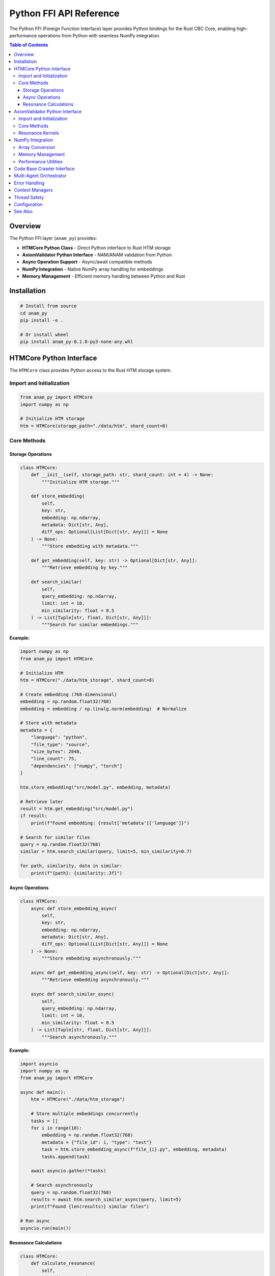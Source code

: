 Python FFI API Reference
========================

The Python FFI (Foreign Function Interface) layer provides Python bindings for the Rust CBC Core, enabling high-performance operations from Python with seamless NumPy integration.

.. contents:: Table of Contents
   :local:

Overview
--------

The Python FFI layer (``anam_py``) provides:

* **HTMCore Python Class** - Direct Python interface to Rust HTM storage
* **AxiomValidator Python Interface** - NAM/ANAM validation from Python  
* **Async Operation Support** - Async/await compatible methods
* **NumPy Integration** - Native NumPy array handling for embeddings
* **Memory Management** - Efficient memory handling between Python and Rust

Installation
------------

.. code-block:: bash

   # Install from source
   cd anam_py
   pip install -e .
   
   # Or install wheel
   pip install anam_py-0.1.0-py3-none-any.whl

HTMCore Python Interface
------------------------

The ``HTMCore`` class provides Python access to the Rust HTM storage system.

Import and Initialization
^^^^^^^^^^^^^^^^^^^^^^^^^^

.. code-block:: python

   from anam_py import HTMCore
   import numpy as np
   
   # Initialize HTM storage
   htm = HTMCore(storage_path="./data/htm", shard_count=8)

Core Methods
^^^^^^^^^^^^

Storage Operations
""""""""""""""""""

.. code-block:: python

   class HTMCore:
       def __init__(self, storage_path: str, shard_count: int = 4) -> None:
           """Initialize HTM storage."""
           
       def store_embedding(
           self,
           key: str,
           embedding: np.ndarray,
           metadata: Dict[str, Any],
           diff_ops: Optional[List[Dict[str, Any]]] = None
       ) -> None:
           """Store embedding with metadata."""
           
       def get_embedding(self, key: str) -> Optional[Dict[str, Any]]:
           """Retrieve embedding by key."""
           
       def search_similar(
           self,
           query_embedding: np.ndarray,
           limit: int = 10,
           min_similarity: float = 0.5
       ) -> List[Tuple[str, float, Dict[str, Any]]]:
           """Search for similar embeddings."""

**Example:**

.. code-block:: python

   import numpy as np
   from anam_py import HTMCore
   
   # Initialize HTM
   htm = HTMCore("./data/htm_storage", shard_count=8)
   
   # Create embedding (768-dimensional)
   embedding = np.random.float32(768)
   embedding = embedding / np.linalg.norm(embedding)  # Normalize
   
   # Store with metadata
   metadata = {
       "language": "python",
       "file_type": "source",
       "size_bytes": 2048,
       "line_count": 75,
       "dependencies": ["numpy", "torch"]
   }
   
   htm.store_embedding("src/model.py", embedding, metadata)
   
   # Retrieve later
   result = htm.get_embedding("src/model.py")
   if result:
       print(f"Found embedding: {result['metadata']['language']}")
   
   # Search for similar files
   query = np.random.float32(768)
   similar = htm.search_similar(query, limit=5, min_similarity=0.7)
   
   for path, similarity, data in similar:
       print(f"{path}: {similarity:.3f}")

Async Operations
""""""""""""""""

.. code-block:: python

   class HTMCore:
       async def store_embedding_async(
           self,
           key: str,
           embedding: np.ndarray,
           metadata: Dict[str, Any],
           diff_ops: Optional[List[Dict[str, Any]]] = None
       ) -> None:
           """Store embedding asynchronously."""
           
       async def get_embedding_async(self, key: str) -> Optional[Dict[str, Any]]:
           """Retrieve embedding asynchronously."""
           
       async def search_similar_async(
           self,
           query_embedding: np.ndarray,
           limit: int = 10,
           min_similarity: float = 0.5
       ) -> List[Tuple[str, float, Dict[str, Any]]]:
           """Search asynchronously."""

**Example:**

.. code-block:: python

   import asyncio
   import numpy as np
   from anam_py import HTMCore
   
   async def main():
       htm = HTMCore("./data/htm_storage")
       
       # Store multiple embeddings concurrently
       tasks = []
       for i in range(10):
           embedding = np.random.float32(768)
           metadata = {"file_id": i, "type": "test"}
           task = htm.store_embedding_async(f"file_{i}.py", embedding, metadata)
           tasks.append(task)
       
       await asyncio.gather(*tasks)
       
       # Search asynchronously
       query = np.random.float32(768)
       results = await htm.search_similar_async(query, limit=5)
       print(f"Found {len(results)} similar files")
   
   # Run async
   asyncio.run(main())

Resonance Calculations
""""""""""""""""""""""

.. code-block:: python

   class HTMCore:
       def calculate_resonance(
           self,
           embedding1: np.ndarray,
           embedding2: np.ndarray
       ) -> float:
           """Calculate resonance between embeddings."""
           
       def query_by_resonance(
           self,
           min_resonance: float,
           max_results: Optional[int] = None
       ) -> List[Tuple[str, float, Dict[str, Any]]]:
           """Query by resonance threshold."""
           
       async def query_by_resonance_async(
           self,
           min_resonance: float,
           max_results: Optional[int] = None
       ) -> List[Tuple[str, float, Dict[str, Any]]]:
           """Async resonance query."""

**Example:**

.. code-block:: python

   # Calculate resonance between two embeddings
   emb1 = np.random.float32(768)
   emb2 = np.random.float32(768)
   
   resonance = htm.calculate_resonance(emb1, emb2)
   print(f"Resonance score: {resonance:.3f}")
   
   # Find high-resonance files
   high_resonance = htm.query_by_resonance(min_resonance=0.8, max_results=10)
   
   for path, score, data in high_resonance:
       print(f"High resonance: {path} ({score:.3f})")

AxiomValidator Python Interface
-------------------------------

Python interface for NAM/ANAM axiom validation.

Import and Initialization
^^^^^^^^^^^^^^^^^^^^^^^^^^

.. code-block:: python

   from anam_py import AxiomValidator, calculate_resonance_score, validate_nam_compliance
   
   # Initialize validator
   validator = AxiomValidator()

Core Methods
^^^^^^^^^^^^

.. code-block:: python

   class AxiomValidator:
       def __init__(self) -> None:
           """Initialize with all 67 axioms."""
           
       def validate_axiom(
           self,
           axiom_id: str,
           context_axioms: List[str] = None
       ) -> Dict[str, Any]:
           """Validate single axiom."""
           
       def validate_batch(
           self,
           axiom_ids: List[str],
           context_axioms: List[str] = None
       ) -> Dict[str, Any]:
           """Validate multiple axioms."""
           
       def calculate_resonance(self, axioms: List[str]) -> float:
           """Calculate axiom resonance."""
           
       def calculate_tension(
           self,
           proposed_axioms: List[str],
           context_axioms: List[str]
       ) -> float:
           """Calculate ethical tension."""
           
       def recommend_axioms(self, context: str) -> List[str]:
           """Recommend axioms for context."""

**Example:**

.. code-block:: python

   from anam_py import AxiomValidator
   
   # Create validator
   validator = AxiomValidator()
   
   # Validate ethical operation
   context = ["AX_LOVE_FORCE", "AX_EMPATHY_BRIDGE"]
   result = validator.validate_axiom("AX_NO_HARM", context)
   
   print(f"Valid: {result['is_valid']}")
   print(f"Resonance: {result['resonance_score']:.3f}")
   print(f"Tension: {result['ethical_tension']:.3f}")
   
   # Batch validation
   ethical_axioms = ["AX_NO_HARM", "AX_BENEFICENCE", "AX_AUTONOMY", "AX_JUSTICE"]
   batch_result = validator.validate_batch(ethical_axioms, context)
   
   print(f"Batch valid: {batch_result['batch_valid']}")
   print(f"Overall resonance: {batch_result['overall_resonance']:.3f}")
   
   # Get recommendations
   recommendations = validator.recommend_axioms("ethical decision making")
   print(f"Recommended axioms: {recommendations}")

Resonance Kernels
^^^^^^^^^^^^^^^^^

Advanced resonance calculations using PyTorch integration.

.. code-block:: python

   from anam_py.kernels import (
       ResonanceKernel,
       HarmonicKernel,
       EthicalGate,
       calculate_resonance_score,
       validate_nam_compliance
   )
   import torch

**ResonanceKernel:**

.. code-block:: python

   import torch
   from anam_py.kernels import ResonanceKernel, calculate_resonance_score
   
   # Create resonance kernel
   kernel = ResonanceKernel(n_harmonics=8)
   
   # Calculate resonance for embeddings
   embeddings = torch.randn(32, 768)  # Batch of embeddings
   t = 1.0  # Time parameter
   
   resonance_score = calculate_resonance_score(embeddings, kernel, t)
   
   print(f"Resonance: {resonance_score.value:.3f}")
   print(f"NAM compliant: {resonance_score.nam_compliant}")
   print(f"Ethical tension: {resonance_score.ethical_tension:.3f}")
   print(f"Valid: {resonance_score.is_valid}")

**HarmonicKernel:**

.. code-block:: python

   from anam_py.kernels import HarmonicKernel
   
   # Create harmonic field calculator
   harmonic = HarmonicKernel(spatial_dims=768, n_modes=16)
   
   # Calculate harmonic field
   positions = torch.randn(10, 768)  # 10 positions in 768D space
   t = 2.5  # Time
   
   field = harmonic(positions, t)
   print(f"Harmonic field shape: {field.shape}")  # [10, 16]

**EthicalGate:**

.. code-block:: python

   import numpy as np
   from anam_py.kernels import EthicalGate
   
   # Create ethical validator
   gate = EthicalGate(tension_threshold=0.35)
   
   # Validate action
   action_vector = np.array([0.1, 0.2, -0.05, 0.15])
   valid, tension = gate.validate(action_vector)
   
   print(f"Action valid: {valid}")
   print(f"Ethical tension: {tension:.3f}")
   
   # Check violation history
   print(f"Violations: {len(gate.violation_history)}")

NumPy Integration
-----------------

Seamless integration with NumPy arrays for high-performance operations.

Array Conversion
^^^^^^^^^^^^^^^^

.. code-block:: python

   import numpy as np
   from anam_py import HTMCore
   
   # NumPy arrays are automatically converted
   embedding = np.random.float32(768)
   
   # Different NumPy dtypes supported
   float64_emb = np.random.float64(768)
   float32_emb = embedding.astype(np.float32)
   
   htm = HTMCore("./data")
   htm.store_embedding("test", float32_emb, {})

Memory Management
^^^^^^^^^^^^^^^^^

.. code-block:: python

   class HTMCore:
       def get_memory_stats(self) -> Dict[str, int]:
           """Get memory usage statistics."""
           
       def garbage_collect(self, aggressive: bool = False) -> None:
           """Trigger garbage collection."""
           
       def clear_cache(self) -> None:
           """Clear internal caches."""

**Example:**

.. code-block:: python

   # Monitor memory usage
   stats = htm.get_memory_stats()
   print(f"Memory used: {stats['used_bytes'] / 1024 / 1024:.2f} MB")
   print(f"Cache size: {stats['cache_entries']}")
   
   # Clean up when needed
   if stats['used_bytes'] > 1024 * 1024 * 1024:  # 1GB
       htm.garbage_collect(aggressive=True)

Performance Utilities
^^^^^^^^^^^^^^^^^^^^^

.. code-block:: python

   class HTMCore:
       def benchmark_operations(
           self,
           num_operations: int = 1000
       ) -> Dict[str, float]:
           """Benchmark storage operations."""
           
       def enable_profiling(self, enabled: bool = True) -> None:
           """Enable performance profiling."""
           
       def get_profiling_data(self) -> Dict[str, Any]:
           """Get profiling statistics."""

**Example:**

.. code-block:: python

   # Benchmark performance
   htm.enable_profiling(True)
   
   benchmark_results = htm.benchmark_operations(1000)
   print(f"Store ops/sec: {benchmark_results['store_ops_per_sec']:.2f}")
   print(f"Retrieve ops/sec: {benchmark_results['retrieve_ops_per_sec']:.2f}")
   print(f"Search ops/sec: {benchmark_results['search_ops_per_sec']:.2f}")
   
   # Get detailed profiling
   profile_data = htm.get_profiling_data()
   for operation, stats in profile_data.items():
       print(f"{operation}: avg {stats['avg_duration_ms']:.2f}ms")

Code Base Crawler Interface
---------------------------

Python interface for the code base crawler functionality.

.. code-block:: python

   from anam_py import CodeBaseCrawler
   
   class CodeBaseCrawler:
       def __init__(self, htm_core: HTMCore) -> None:
           """Initialize with HTM storage."""
           
       def crawl_directory(
           self,
           path: str,
           include_patterns: List[str] = None,
           exclude_patterns: List[str] = None,
           extract_embeddings: bool = True
       ) -> List[Dict[str, Any]]:
           """Crawl directory for code files."""
           
       async def crawl_directory_async(
           self,
           path: str,
           include_patterns: List[str] = None,
           exclude_patterns: List[str] = None,
           extract_embeddings: bool = True,
           progress_callback: Optional[Callable] = None
       ) -> List[Dict[str, Any]]:
           """Async directory crawling."""
           
       def analyze_file(self, file_path: str) -> Dict[str, Any]:
           """Analyze single file."""

**Example:**

.. code-block:: python

   from anam_py import HTMCore, CodeBaseCrawler
   
   # Initialize
   htm = HTMCore("./data/htm")
   crawler = CodeBaseCrawler(htm)
   
   # Crawl Python files
   results = crawler.crawl_directory(
       path="./src",
       include_patterns=["*.py"],
       exclude_patterns=["*test*", "*__pycache__*"],
       extract_embeddings=True
   )
   
   print(f"Crawled {len(results)} files")
   
   for result in results:
       print(f"File: {result['path']}")
       print(f"Language: {result['metadata']['language']}")
       print(f"Lines: {result['metadata']['line_count']}")
       print(f"Complexity: {result['metadata']['complexity_score']:.2f}")

Multi-Agent Orchestrator
------------------------

High-level multi-agent coordination interface.

.. code-block:: python

   from anam_py import MultiAgentOrchestrator
   
   class MultiAgentOrchestrator:
       def __init__(self, htm_core: HTMCore) -> None:
           """Initialize orchestrator."""
           
       def add_agent(self, agent_id: str, capabilities: List[str]) -> None:
           """Register agent with capabilities."""
           
       async def coordinate_task(
           self,
           task: Dict[str, Any],
           required_capabilities: List[str]
       ) -> Dict[str, Any]:
           """Coordinate task across agents."""
           
       def get_agent_status(self) -> Dict[str, Dict[str, Any]]:
           """Get status of all agents."""

**Example:**

.. code-block:: python

   import asyncio
   from anam_py import HTMCore, MultiAgentOrchestrator
   
   async def main():
       htm = HTMCore("./data")
       orchestrator = MultiAgentOrchestrator(htm)
       
       # Register agents
       orchestrator.add_agent("analyzer", ["code_analysis", "ast_parsing"])
       orchestrator.add_agent("embedder", ["embedding_generation", "similarity_search"])
       orchestrator.add_agent("validator", ["nam_validation", "ethical_checking"])
       
       # Coordinate complex task
       task = {
           "type": "code_review",
           "files": ["src/main.py", "src/utils.py"],
           "requirements": ["security_check", "quality_analysis"]
       }
       
       result = await orchestrator.coordinate_task(
           task,
           required_capabilities=["code_analysis", "nam_validation"]
       )
       
       print(f"Task completed: {result['success']}")
       print(f"Agents used: {result['agents_involved']}")
   
   asyncio.run(main())

Error Handling
--------------

Comprehensive error handling with Python exceptions.

.. code-block:: python

   from anam_py.exceptions import (
       HTMError,
       ValidationError,
       AxiomError,
       CrawlerError,
       MemoryError
   )
   
   try:
       htm = HTMCore("invalid/path")
   except HTMError as e:
       print(f"HTM initialization failed: {e}")
   
   try:
       validator = AxiomValidator()
       result = validator.validate_axiom("INVALID_AXIOM")
   except AxiomError as e:
       print(f"Axiom validation failed: {e}")

Context Managers
----------------

Use context managers for automatic cleanup.

.. code-block:: python

   from anam_py import HTMCore
   
   # Automatic cleanup
   with HTMCore("./data") as htm:
       htm.store_embedding("test", embedding, metadata)
       results = htm.search_similar(query)
   # HTM automatically cleaned up

Thread Safety
--------------

All Python FFI operations are thread-safe and can be used from multiple threads.

.. code-block:: python

   import threading
   from concurrent.futures import ThreadPoolExecutor
   
   htm = HTMCore("./data")
   
   def worker(thread_id):
       embedding = np.random.float32(768)
       htm.store_embedding(f"thread_{thread_id}", embedding, {})
   
   # Use from multiple threads
   with ThreadPoolExecutor(max_workers=4) as executor:
       futures = [executor.submit(worker, i) for i in range(10)]
       for future in futures:
           future.result()

Configuration
-------------

Configure the FFI layer for optimal performance.

.. code-block:: python

   from anam_py import configure_ffi
   
   # Configure global settings
   configure_ffi({
       "thread_pool_size": 8,
       "memory_limit_mb": 2048,
       "enable_logging": True,
       "log_level": "INFO",
       "cache_size_mb": 512,
   })

See Also
--------

* :doc:`cbc_core_api` - Rust Core API
* :doc:`tensor_mem_ai_api` - High-level Python library
* :doc:`examples` - Usage examples
